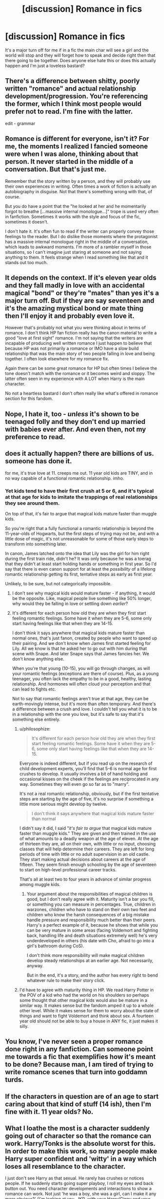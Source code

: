 #+TITLE: [discussion] Romance in fics

* [discussion] Romance in fics
:PROPERTIES:
:Author: matamosca123
:Score: 17
:DateUnix: 1456876216.0
:DateShort: 2016-Mar-02
:FlairText: Discussion
:END:
It's a major turn off for me if in a fic the main char will see a girl and the world will stop and they will forget how to speak and decide right then that there going to be together. Does anyone else hate this or does this actually happen and I'm just a loveless bastard?


** There's a difference between shitty, poorly written "romance" and actual relationship development/progression. You're referencing the former, which I think most people would prefer not to read. I'm fine with the latter.

edit - grammar
:PROPERTIES:
:Author: lurkielurker
:Score: 22
:DateUnix: 1456879940.0
:DateShort: 2016-Mar-02
:END:


** Romance is different for everyone, isn't it? For me, the moments I realized I fancied someone were when I was alone, thinking about that person. It never started in the middle of a conversation. But that's just me.

Remember that the story written by a person, and they will probably use their own experiences in writing. Often times a work of fiction is actually an autobiography in disguise. Not that there's something wrong with that, of course.

But you do have a point that the "he looked at her and he momentarily forgot to breathe [...massive internal monologue...]" trope is used very often in fanfiction. Sometimes it works with the style and focus of the fic, sometimes it doesn't.

I don't hate it. It's often fun to read if the writer can properly convey those feelings to the reader. But I do dislike those moments where the protagonist has a massive internal monologue right in the middle of a conversation, which leads to awkward moments. I'm more of a rambler myself in those situations, so I can't imagine just staring at someone and not saying anything to them. It feels strange when I read something like that and it stands out too much.
:PROPERTIES:
:Author: BigFatNo
:Score: 6
:DateUnix: 1456885428.0
:DateShort: 2016-Mar-02
:END:


** It depends on the context. If it's eleven year olds and they fall madly in love with an accidental magical "bond" or they're "mates" than yes it's a major turn off. But if they are say seventeen and it's the amazing mystical bond or mate thing then I'll enjoy it and probably even love it.

However that's probably not what you were thinking about in terms of romance. I don't think HP fan fiction really has the canon material to write a good "love at first sight" romance. I'm not saying that the writers are incapable of producing well written romance I just happen to believe that because HP was not primarily a romance or IMO have a slow build relationship that was the main story of two people falling in love and being together. I often look elsewhere for my romance fix.

Again there can be some great romance for HP but often times I believe the tone doesn't match with the romance or it becomes weird and sloppy. The latter often seen in my experience with A LOT when Harry is the main character.

No not a heartless bastard I don't often really like what's offered in romance section for this fandom.
:PROPERTIES:
:Score: 7
:DateUnix: 1456885027.0
:DateShort: 2016-Mar-02
:END:


** Nope, I hate it, too - /unless/ it's shown to be teenaged folly and they don't end up married with babies ever after. And even then, not my preference to read.
:PROPERTIES:
:Author: SincereBumble
:Score: 9
:DateUnix: 1456876820.0
:DateShort: 2016-Mar-02
:END:


** does it actually happen? there are billions of us. someone has done it.

for me, it's true love at 11. creeps me out. 11 year old kids are TINY, and in no way capable of a functional romantic relationship. imho.
:PROPERTIES:
:Author: sfjoellen
:Score: 6
:DateUnix: 1456877293.0
:DateShort: 2016-Mar-02
:END:

*** Yet kids tend to have their first crush at 5 or 6, and it's typical at that age for kids to imitate the trappings of real relationships they see around them.

On top of that, it's fair to argue that magical kids mature faster than muggle kids.

So you're right that a fully functional a romantic relationship is beyond the 11-year-olds of Hogwarts, but the first steps of trying may not be, and with a little dose of magic, it's not unreasonable for some of those early steps to transform into something later.

In canon, James latched onto the idea that Lily was the girl for him right during the first train ride, didn't he? It was only because he was a toerag that they didn't at least start holding hands or something in first year. So I'd say that there is even canon support for at least the /possibility/ of a lifelong romantic relationship getting its first, tentative steps as early as first year.

Unlikely, to be sure, but not categorically impossible.
:PROPERTIES:
:Author: philosophize
:Score: 11
:DateUnix: 1456878030.0
:DateShort: 2016-Mar-02
:END:

**** I don't see why magical kids would mature faster - if anything, it would be the opposite. Like, magical people live something like 50% longer, why would they be falling in love or settling down /earlier/?
:PROPERTIES:
:Author: Lord_Anarchy
:Score: 6
:DateUnix: 1456889935.0
:DateShort: 2016-Mar-02
:END:


**** It's different for each person how old they are when they first start feeling romantic feelings. Some have it when they are 5-6, some only start having feelings like that when they are 14-15.

I don't think it says anywhere that magical kids mature faster than normal ones, that's just fanon, created by people who want to speed up their pairing. And we don't know when James first started feeling for Lily. All we know is that he asked her to go out with him during that scene with Snape. And later Snape says that James fancies her. We don't know anything else.

When you're that young (10-15), you will go through changes, as will your romantic feelings (exceptions are there of course). Plus, as a young teenager, you often lack the empathy to be in a good, healthy, lasting relationship. And hormones will often cloud your perception and that can lead to fights etc.

Not to say that romantic feelings aren't true at that age, they can be earth-movingly intense, but it's more than often temporary. And there's a difference between a crush and love. I couldn't tell you what it is to be in a relationship with the one you love, but it's safe to say that it's something else entirely.
:PROPERTIES:
:Author: BigFatNo
:Score: 6
:DateUnix: 1456884700.0
:DateShort: 2016-Mar-02
:END:

***** u/philosophize:
#+begin_quote
  It's different for each person how old they are when they first start feeling romantic feelings. Some have it when they are 5-6, some only start having feelings like that when they are 14-15.
#+end_quote

Everyone is indeed different, but if you read up on the research of child development experts, you'll find that 5-6 is normal age for first crushes to develop. It usually involves a bit of hand holding and occasional kisses on the cheek if the feelings are reciprocated in any way. Sometimes they will even go so far as to "marry".

It's not a real romantic relationship, obviously, but if the first tentative steps are starting by the age of five, it's no surprise if something a little more serious might develop by twelve.

#+begin_quote
  I don't think it says anywhere that magical kids mature faster than normal
#+end_quote

I didn't say it did, I said "/it's fair to argue/ that magical kids mature faster than muggle kids." They are given and then trained in the use of what amounts to a deadly weapon at the age of eleven. At the age of thirteen they are, all on their own, with little or no input, choosing classes that will help determine their careers. They are left for long periods of time with little or no adult supervision in an old castle. They start making actual decisions about careers at the age of fifteen. They seem finish enough schooling by the age of seventeen to start on high-level professional career tracks.

That's all at least two to four years in advance of similar progress among muggle kids.
:PROPERTIES:
:Author: philosophize
:Score: 3
:DateUnix: 1456886483.0
:DateShort: 2016-Mar-02
:END:

****** Your argument about the responsibilities of magical children is good, but I don't really agree with it. Maturity isn't a bar you fill, or something you can measure in percentages. True, children in warzones, children who have to stand on their own two feet and children who know the harsh consequences of a big mistake handle pressure and responsibility much better than their peers. Harry's a perfect example of it, because he shows that while you can be very mature in some areas (facing Voldemort and fighting back, handling life and death situations extremely well) he's very underdeveloped in others (his date with Cho, afraid to go into a girl's bathroom during CoS).

I don't think more responsibility will make magical children develop steady relationships at an earlier age. Not necessarily, anyway.

But in the end, it's a story, and the author has every right to bend whatever rule to make their story click.
:PROPERTIES:
:Author: BigFatNo
:Score: 4
:DateUnix: 1456887401.0
:DateShort: 2016-Mar-02
:END:


***** I'd have to agree with maturity thing in HP. We read Harry Potter in the POV of a kid who had the world on his shoulders so perhaps some thought that other magical kids would also be mature in a similar way. It makes sense but the fandom amped it up to a whole other level. While it makes sense for them to worry about the state of things and want to fight Voldemort and think about sex. A fourteen year old should not be able to buy a house in ANY fic, it just makes it silly.
:PROPERTIES:
:Score: 3
:DateUnix: 1456886361.0
:DateShort: 2016-Mar-02
:END:


** You know, I've never seen a proper romance done right in any fanfiction. Can someone point me towards a fic that exemplifies how it's meant to be done? Because man, I am tired of trying to write romance scenes that turn into goddamn turds.
:PROPERTIES:
:Author: darklooshkin
:Score: 3
:DateUnix: 1456885841.0
:DateShort: 2016-Mar-02
:END:


** If the characters in question are of an age to start caring about that kind of stuff (14 ish), then I'm fine with it. 11 year olds? No.
:PROPERTIES:
:Author: Iyrsiiea
:Score: 3
:DateUnix: 1456908906.0
:DateShort: 2016-Mar-02
:END:


** What I loathe the most is a character suddenly going out of character so that the romance can work. Harry/Tonks is the absolute worst for this. In order to make this work, so many people make Harry super confident and 'witty' in a way which loses all resemblance to the character.

I just don't see Harry as that sexual. He rarely has crushes or notices people. If he suddenly starts going super playboy, l roll my eyes and back button out. You need character developments and interactions to show a romance can work. Not just 'he was a boy, she was a girl, can I make it any more obvious?' (I'm looking at you, JKR, with your Harry/Ginny and your Remus/Tonks.)
:PROPERTIES:
:Author: BabyBringMeToast
:Score: 2
:DateUnix: 1456998242.0
:DateShort: 2016-Mar-03
:END:


** Chest monsters and true love at age 11 is ridiculous. Sure, some percentage of high school sweethearts actually go the distance and last, but that small percentage is way overblown in fanfiction. It seems like it's something like 40% in stories, and I agree, that it is ridiculous and way overdone.
:PROPERTIES:
:Author: Lord_Anarchy
:Score: 4
:DateUnix: 1456889848.0
:DateShort: 2016-Mar-02
:END:

*** At the same time, a lot of things that happen in stories would only happen once a blue moon in real life. Why should romance be treated differently than say heroics on the battlefield, scientic discoveries or political ploys?
:PROPERTIES:
:Author: Starfox5
:Score: 6
:DateUnix: 1456901775.0
:DateShort: 2016-Mar-02
:END:


*** Ok, but Hogwarts students are NOT your average high schoolers either, especially not the few protagonists who went through together a lot and were the center of most stories.

Many stories also use soul bonds and other forms of magical compulsions to force kids early together.
:PROPERTIES:
:Author: InquisitorCOC
:Score: 3
:DateUnix: 1456932348.0
:DateShort: 2016-Mar-02
:END:

**** Also, because they don't want to write (or can't) proper romance and want to characters to get together as quickly as possible with the minimal amount of effort. Same thing with marriage contracts. It's not a good plot device, and the story usually ends up as a disjointed mess with terrible pacing.
:PROPERTIES:
:Author: Lord_Anarchy
:Score: 3
:DateUnix: 1456933093.0
:DateShort: 2016-Mar-02
:END:

***** My weakness. I love Marriage Law fics. Yes, I know I'm trash.
:PROPERTIES:
:Author: mikan28
:Score: 3
:DateUnix: 1456966585.0
:DateShort: 2016-Mar-03
:END:


***** Those fics are largely because they can't make the characters personally interact so they need to force the issue. Harry and Draco don't really engage beyond Draco making snide comments, so something needs to push them. Snape and Hermione have a lot in common, but also loathe each other and avoid each other where possible.

"You must get married/have sex/be in close proximity to one another, or else."

Boom. Incentive to work on those issues!

It's very rarely "Harry and Hermione were soul bonded. Which worked out fine because she was totally type A and he was very intuitive and reactive with a better sense of perspective," or "Harry and Luna were sympathetically traumatised children together and it was super sweet".
:PROPERTIES:
:Author: BabyBringMeToast
:Score: 1
:DateUnix: 1456998558.0
:DateShort: 2016-Mar-03
:END:


** u/Cersei_nemo:
#+begin_quote
  It's a major turn off for me if in a fic the main char will see a girl and the world will stop and they will forget how to speak and decide right then that there going to be together.
#+end_quote

You mean like soulmate pairings? Or fics where the characters get really thirsty super early on? No, you're not alone in hating them.
:PROPERTIES:
:Author: Cersei_nemo
:Score: 1
:DateUnix: 1457695445.0
:DateShort: 2016-Mar-11
:END:
